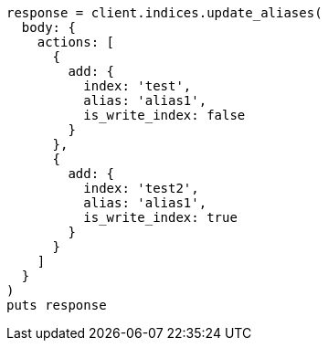 [source, ruby]
----
response = client.indices.update_aliases(
  body: {
    actions: [
      {
        add: {
          index: 'test',
          alias: 'alias1',
          is_write_index: false
        }
      },
      {
        add: {
          index: 'test2',
          alias: 'alias1',
          is_write_index: true
        }
      }
    ]
  }
)
puts response
----
